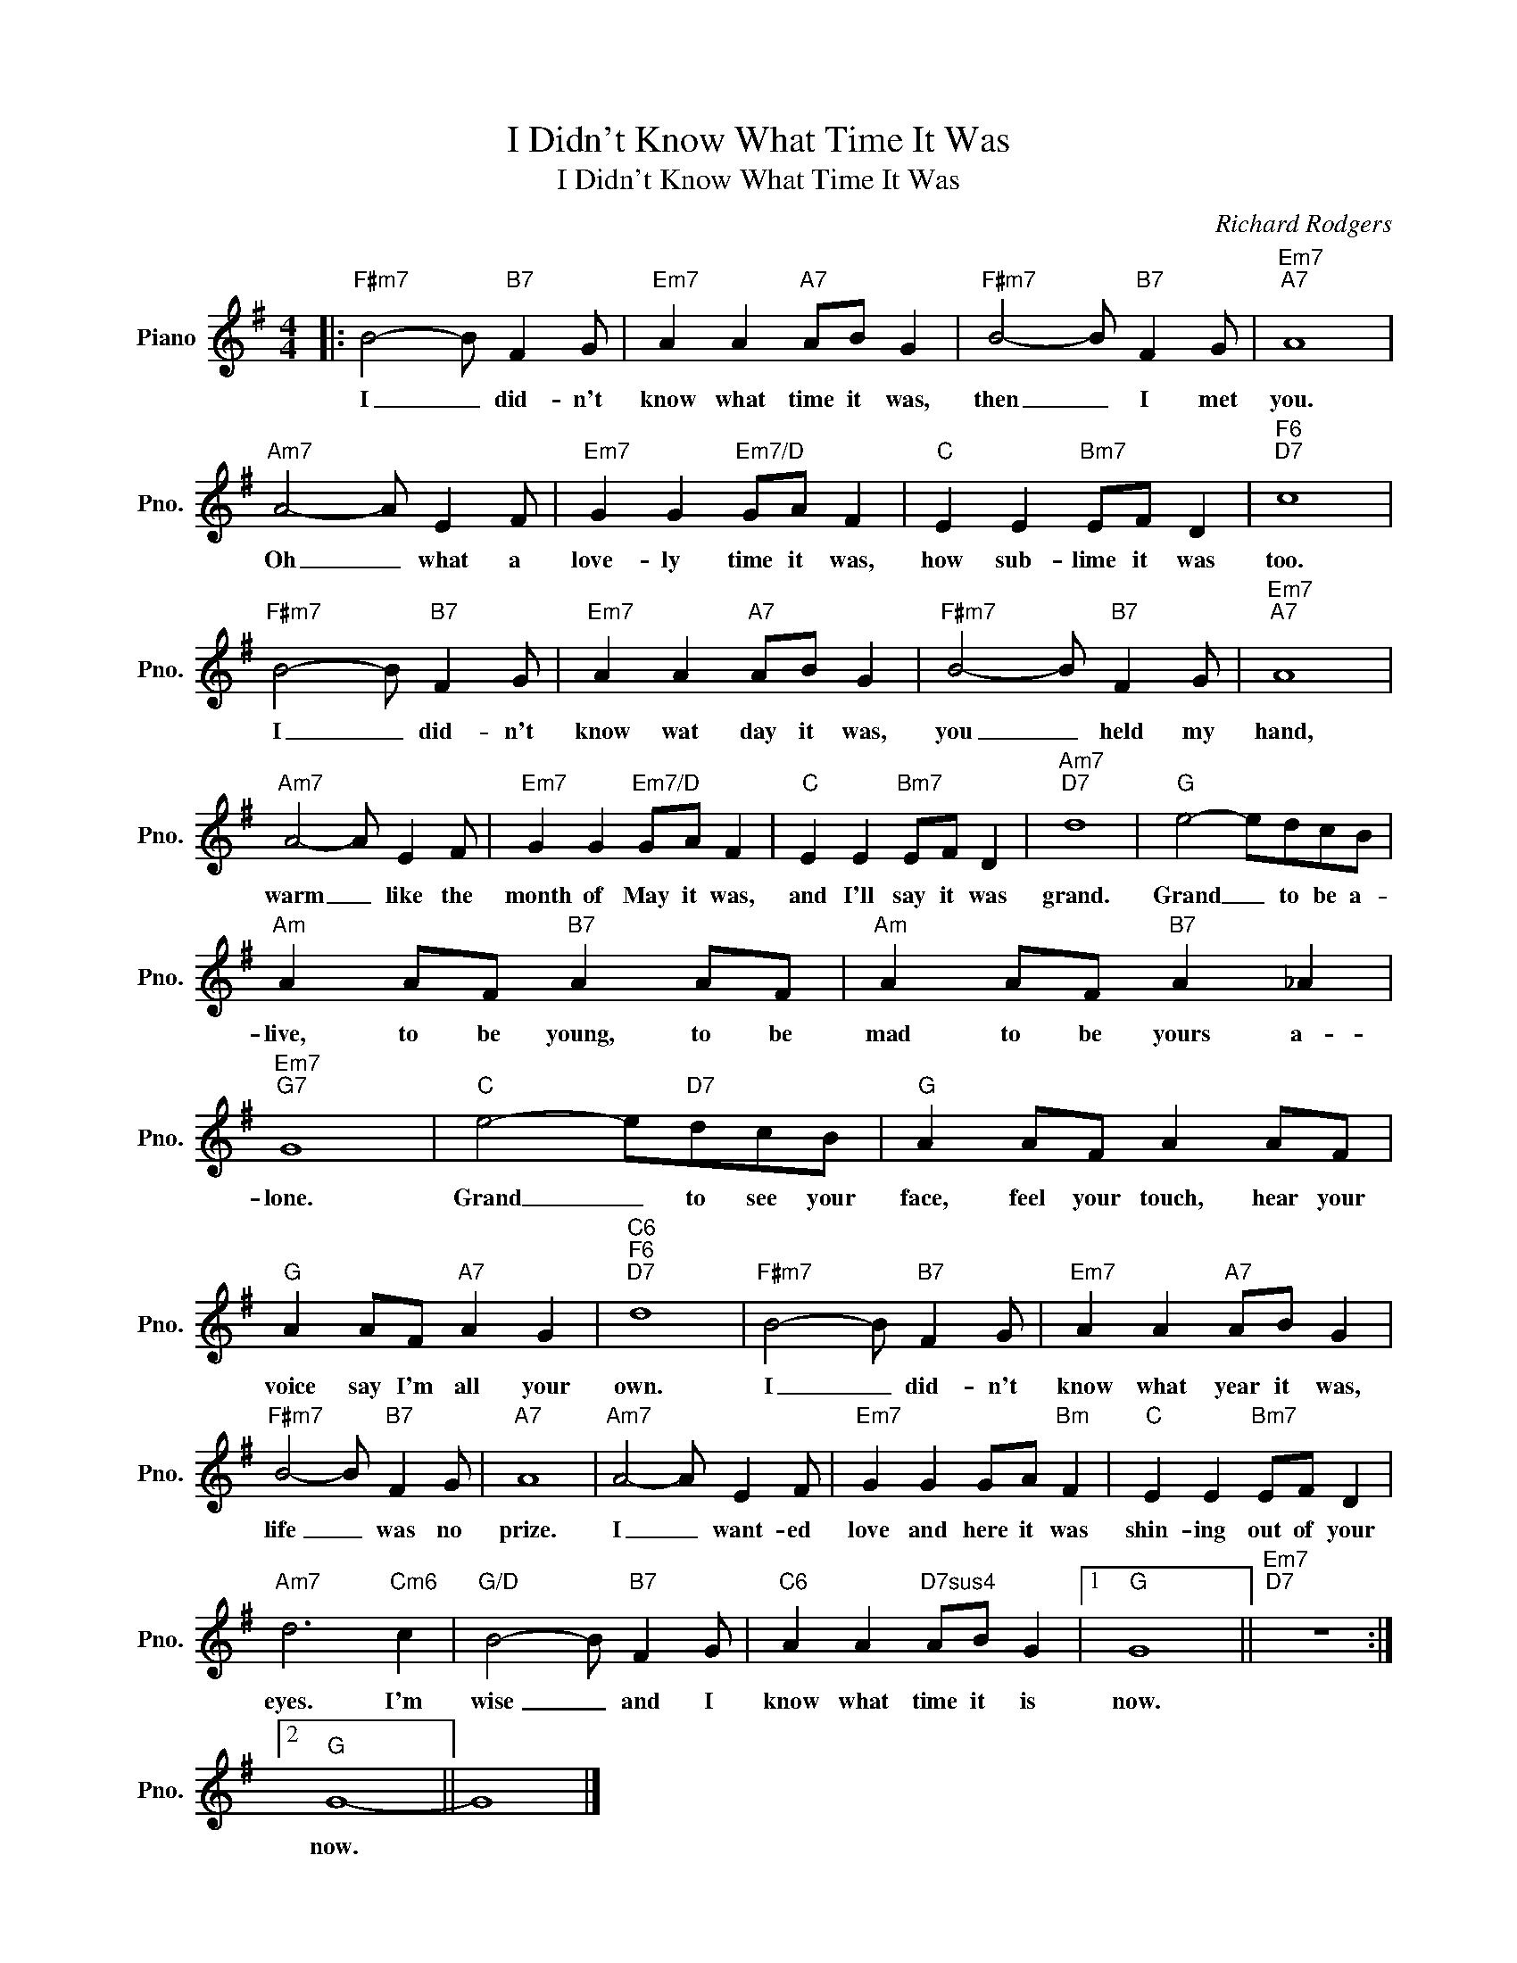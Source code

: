 X:1
T:I Didn't Know What Time It Was
T:I Didn't Know What Time It Was
C:Richard Rodgers
Z:All Rights Reserved
L:1/8
M:4/4
K:G
V:1 treble nm="Piano" snm="Pno."
%%MIDI program 0
V:1
|:"F#m7" B4- B"B7" F2 G |"Em7" A2 A2"A7" AB G2 |"F#m7" B4- B"B7" F2 G |"Em7""A7" A8 | %4
w: I _ did- n't|know what time it was,|then _ I met|you.|
"Am7" A4- A E2 F |"Em7" G2 G2"Em7/D" GA F2 |"C" E2 E2"Bm7" EF D2 |"F6""D7" c8 | %8
w: Oh _ what a|love- ly time it was,|how sub- lime it was|too.|
"F#m7" B4- B"B7" F2 G |"Em7" A2 A2"A7" AB G2 |"F#m7" B4- B"B7" F2 G |"Em7""A7" A8 | %12
w: I _ did- n't|know wat day it was,|you _ held my|hand,|
"Am7" A4- A E2 F |"Em7" G2 G2"Em7/D" GA F2 |"C" E2 E2"Bm7" EF D2 |"Am7""D7" d8 |"G" e4- edcB | %17
w: warm _ like the|month of May it was,|and I'll say it was|grand.|Grand _ to be a-|
"Am" A2 AF"B7" A2 AF |"Am" A2 AF"B7" A2 _A2 |"Em7""G7" G8 |"C" e4- e"D7"dcB |"G" A2 AF A2 AF | %22
w: live, to be young, to be|mad to be yours a-|lone.|Grand _ to see your|face, feel your touch, hear your|
"G" A2 AF"A7" A2 G2 |"C6""F6""D7" d8 |"F#m7" B4- B"B7" F2 G |"Em7" A2 A2"A7" AB G2 | %26
w: voice say I'm all your|own.|I _ did- n't|know what year it was,|
"F#m7" B4- B"B7" F2 G |"A7" A8 |"Am7" A4- A E2 F |"Em7" G2 G2 GA"Bm" F2 |"C" E2 E2"Bm7" EF D2 | %31
w: life _ was no|prize.|I _ want- ed|love and here it was|shin- ing out of your|
"Am7" d6"Cm6" c2 |"G/D" B4- B"B7" F2 G |"C6" A2 A2"D7sus4" AB G2 |1"G" G8 ||"Em7""D7" z8 :|2 %36
w: eyes. I'm|wise _ and I|know what time it is|now.||
"G" G8- || G8 |] %38
w: now.||

